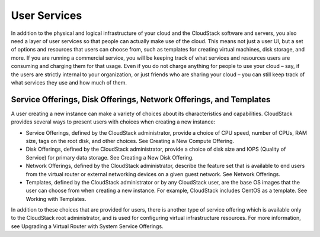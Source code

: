 .. Licensed to the Apache Software Foundation (ASF) under one
   or more contributor license agreements.  See the NOTICE file
   distributed with this work for additional information#
   regarding copyright ownership.  The ASF licenses this file
   to you under the Apache License, Version 2.0 (the
   "License"); you may not use this file except in compliance
   with the License.  You may obtain a copy of the License at
   http://www.apache.org/licenses/LICENSE-2.0
   Unless required by applicable law or agreed to in writing,
   software distributed under the License is distributed on an
   "AS IS" BASIS, WITHOUT WARRANTIES OR CONDITIONS OF ANY
   KIND, either express or implied.  See the License for the
   specific language governing permissions and limitations
   under the License.



User Services
=============

In addition to the physical and logical infrastructure of your cloud and
the CloudStack software and servers, you also need a layer of user
services so that people can actually make use of the cloud. This means
not just a user UI, but a set of options and resources that users can
choose from, such as templates for creating virtual machines, disk
storage, and more. If you are running a commercial service, you will be
keeping track of what services and resources users are consuming and
charging them for that usage. Even if you do not charge anything for
people to use your cloud – say, if the users are strictly internal to
your organization, or just friends who are sharing your cloud – you can
still keep track of what services they use and how much of them.

Service Offerings, Disk Offerings, Network Offerings, and Templates
-------------------------------------------------------------------

A user creating a new instance can make a variety of choices about its
characteristics and capabilities. CloudStack provides several ways to
present users with choices when creating a new instance:

-  

   Service Offerings, defined by the CloudStack administrator, provide a
   choice of CPU speed, number of CPUs, RAM size, tags on the root disk,
   and other choices. See Creating a New Compute Offering.

-  

   Disk Offerings, defined by the CloudStack administrator, provide a
   choice of disk size and IOPS (Quality of Service) for primary data
   storage. See Creating a New Disk Offering.

-  

   Network Offerings, defined by the CloudStack administrator, describe
   the feature set that is available to end users from the virtual
   router or external networking devices on a given guest network. See
   Network Offerings.

-  

   Templates, defined by the CloudStack administrator or by any
   CloudStack user, are the base OS images that the user can choose from
   when creating a new instance. For example, CloudStack includes CentOS
   as a template. See Working with Templates.

In addition to these choices that are provided for users, there is
another type of service offering which is available only to the
CloudStack root administrator, and is used for configuring virtual
infrastructure resources. For more information, see Upgrading a Virtual
Router with System Service Offerings.















